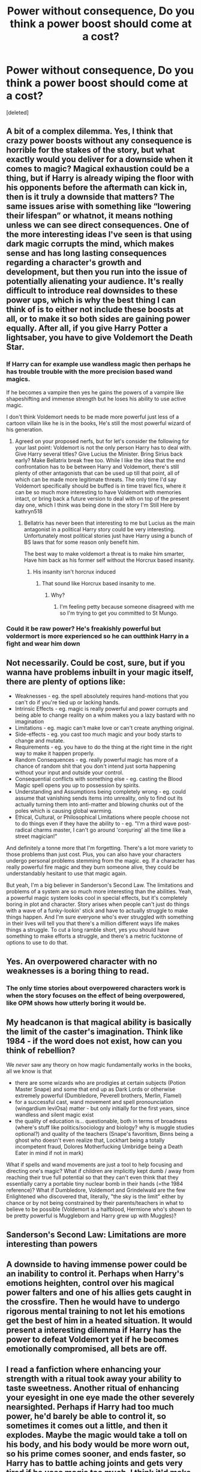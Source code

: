 #+TITLE: Power without consequence, Do you think a power boost should come at a cost?

* Power without consequence, Do you think a power boost should come at a cost?
:PROPERTIES:
:Score: 13
:DateUnix: 1605984210.0
:DateShort: 2020-Nov-21
:FlairText: Discussion
:END:
[deleted]


** A bit of a complex dilemma. Yes, I think that crazy power boosts without any consequence is horrible for the stakes of the story, but what exactly would you deliver for a downside when it comes to magic? Magical exhaustion could be a thing, but if Harry is already wiping the floor with his opponents before the aftermath can kick in, then is it truly a downside that matters? The same issues arise with something like “lowering their lifespan” or whatnot, it means nothing unless we can see direct consequences. One of the more interesting ideas I've seen is that using dark magic corrupts the mind, which makes sense and has long lasting consequences regarding a character's growth and development, but then you run into the issue of potentially alienating your audience. It's really difficult to introduce real downsides to these power ups, which is why the best thing I can think of is to either not include these boosts at all, or to make it so both sides are gaining power equally. After all, if you give Harry Potter a lightsaber, you have to give Voldemort the Death Star.
:PROPERTIES:
:Author: i-b-lax
:Score: 9
:DateUnix: 1605991834.0
:DateShort: 2020-Nov-22
:END:

*** If Harry can for example use wandless magic then perhaps he has trouble trouble with the more precision based wand magics.

If he becomes a vampire then yes he gains the powers of a vampire like shapeshifting and immense strength but he loses his ability to use active magic.

I don't think Voldemort needs to be made more powerful just less of a cartoon villain like he is in the books, He's still the most powerful wizard of his generation.
:PROPERTIES:
:Author: TheAncientSun
:Score: 6
:DateUnix: 1605992092.0
:DateShort: 2020-Nov-22
:END:

**** Agreed on your proposed nerfs, but for let's consider the following for your last point: Voldemort is not the only person Harry has to deal with. Give Harry several titles? Give Lucius the Minister. Bring Sirius back early? Make Bellatrix break free too. While I like the idea that the end confrontation has to be between Harry and Voldemort, there's still plenty of other antagonists that can be used up till that point, all of which can be made more legitimate threats. The only time I'd say Voldemort specifically should be buffed is in time travel fics, where it can be so much more interesting to have Voldemort with memories intact, or bring back a future version to deal with on top of the present day one, which I think was being done in the story I'm Still Here by kathryn518
:PROPERTIES:
:Author: i-b-lax
:Score: 8
:DateUnix: 1605992495.0
:DateShort: 2020-Nov-22
:END:

***** Bellatrix has never been that interesting to me but Lucius as the main antagonist in a political Harry story could be very interesting. Unfortunately most political stories just have Harry using a bunch of BS laws that for some reason only benefit him.

The best way to make voldemort a threat is to make him smarter, Have him back as his former self without the Horcrux based insanity.
:PROPERTIES:
:Author: TheAncientSun
:Score: 3
:DateUnix: 1605992951.0
:DateShort: 2020-Nov-22
:END:

****** His insanity isn't horcrux induced
:PROPERTIES:
:Author: glencoe2000
:Score: 2
:DateUnix: 1605995930.0
:DateShort: 2020-Nov-22
:END:

******* That sound like Horcrux based insanity to me.
:PROPERTIES:
:Author: TheAncientSun
:Score: 1
:DateUnix: 1605995965.0
:DateShort: 2020-Nov-22
:END:

******** Why?
:PROPERTIES:
:Author: glencoe2000
:Score: 3
:DateUnix: 1605995986.0
:DateShort: 2020-Nov-22
:END:

********* I'm feeling petty because someone disagreed with me so I'm trying to get you committed to St Mungo.
:PROPERTIES:
:Author: TheAncientSun
:Score: 3
:DateUnix: 1605996097.0
:DateShort: 2020-Nov-22
:END:


*** Could it be raw power? He's freakishly powerful but voldermort is more experienced so he can outthink Harry in a fight and wear him down
:PROPERTIES:
:Author: Thorfan23
:Score: 1
:DateUnix: 1605999638.0
:DateShort: 2020-Nov-22
:END:


** Not necessarily. Could be cost, sure, but if you wanna have problems inbuilt in your magic itself, there are plenty of options like:

- Weaknesses - eg. the spell absolutely requires hand-motions that you can't do if you're tied up or lacking hands.
- Intrinsic Effects - eg. magic is really powerful and power corrupts and being able to change reality on a whim makes you a lazy bastard with no imagination
- Limitations - eg. magic can't make love or can't create anything original.
- Side-effects - eg. you cast too much magic and your body starts to change and mutate.
- Requirements - eg. you have to do the thing at the right time in the right way to make it happen properly.
- Random Consequences - eg. really powerful magic has more of a chance of random shit that you don't intend just sorta happening without your input and outside your control.
- Consequential conflicts with something else - eg. casting the Blood Magic spell opens you up to possession by spirits.
- Understanding and Assumptions being completely wrong - eg. could assume that vanishing sends items into unreality, only to find out its actually turning them into anti-matter and blowing chunks out of the poles which is causing global warming.
- Ethical, Cultural, or Philosophical Limitations where people choose not to do things even if they have the ability to - eg. "I'm a third wave post-radical charms master, I can't go around 'conjuring' all the time like a street magician!"

And definitely a tonne more that I'm forgetting. There's a lot more variety to those problems than just cost. Plus, you can also have your characters undergo personal problems stemming from the magic. eg. If a character has really powerful fire magic and they burn someone alive, they could be understandably hesitant to use that magic again.

But yeah, I'm a big believer in Sanderson's Second Law. The limitations and problems of a system are so much more interesting than the abilities. Yeah, a powerful magic system looks cool in special effects, but it's completely boring in plot and character. Story arises when people can't just do things with a wave of a funky-lookin' stick and have to actually struggle to make things happen. And I'm sure everyone who's ever struggled with something in their lives will tell you that there's a million different ways life makes things a struggle. To cut a long ramble short, yes you should have something to make efforts a struggle, and there's a metric fucktonne of options to use to do that.
:PROPERTIES:
:Author: Avalon1632
:Score: 3
:DateUnix: 1606001912.0
:DateShort: 2020-Nov-22
:END:


** Yes. An overpowered character with no weaknesses is a boring thing to read.
:PROPERTIES:
:Score: 4
:DateUnix: 1605986209.0
:DateShort: 2020-Nov-21
:END:

*** The only time stories about overpowered characters work is when the story focuses on the effect of being overpowered, like OPM shows how utterly boring it would be.
:PROPERTIES:
:Author: Zarion222
:Score: 2
:DateUnix: 1605996068.0
:DateShort: 2020-Nov-22
:END:


** My headcanon is that magical ability is basically the limit of the caster's imagination. Think like 1984 - if the word does not exist, how can you think of rebellion?

We /never/ saw any theory on how magic fundamentally works in the books, all we know is that

- there are some wizards who are prodigies at certain subjects (Potion Master Snape) and some that end up as Dark Lords or otherwise extremely powerful (Dumbledore, Peverell brothers, Merlin, Flamel)
- for a successful cast, wand movement and spell pronounciation (wingardium leviOsa) matter - but only initially for the first years, since wandless and silent magic exist
- the quality of education is... questionable, both in terms of broadness (where's stuff like politics/sociology and biology? why is muggle studies optional?) and quality of the teachers (Snape's favoritism, Binns being a ghost who doesn't even realize that, Lockhart being a totally incompetent fraud, Dolores Motherfucking Umbridge being a Death Eater in mind if not in mark)

What if spells and wand movements are just a tool to help focusing and directing one's magic? What if children are implicitly kept dumb / away from reaching their true full potential so that they can't even think that they essentially carry a portable tiny nuclear bomb in their hands (=the 1984 reference)? What if Dumbledore, Voldemort and Grindelwald are the few Enlightened who discovered that, literally, "the sky is the limit" either by chance or by not being constrained by their parents/teachers in what to believe to be possible (Voldemort is a halfblood, Hermione who's shown to be pretty powerful is Muggleborn and Harry grew up with Muggles)?
:PROPERTIES:
:Author: mschuster91
:Score: 2
:DateUnix: 1606003787.0
:DateShort: 2020-Nov-22
:END:


** Sanderson's Second Law: Limitations are more interesting than powers
:PROPERTIES:
:Author: Tsorovar
:Score: 2
:DateUnix: 1606025559.0
:DateShort: 2020-Nov-22
:END:


** A downside to having immense power could be an inability to control it. Perhaps when Harry's emotions heighten, control over his magical power falters and one of his allies gets caught in the crossfire. Then he would have to undergo rigorous mental training to not let his emotions get the best of him in a heated situation. It would present a interesting dilemma if Harry has the power to defeat Voldemort yet if he becomes emotionally compromised, all bets are off.
:PROPERTIES:
:Author: Snegurochkaa
:Score: 1
:DateUnix: 1606015241.0
:DateShort: 2020-Nov-22
:END:


** I read a fanfiction where enhancing your strength with a ritual took away your ability to taste sweetness. Another ritual of enhancing your eyesight in one eye made the other severely nearsighted. Perhaps if Harry had too much power, he'd barely be able to control it, so sometimes it comes out a little, and then it explodes. Maybe the magic would take a toll on his body, and his body would be more worn out, so his prime comes sooner, and ends faster, so Harry has to battle aching joints and gets very tired if he uses magic too much. I think it'd make sense.
:PROPERTIES:
:Author: Ceyne_the_thinker
:Score: 1
:DateUnix: 1606024022.0
:DateShort: 2020-Nov-22
:END:


** If you want harry to be powerful have someone who can match him and exploit his weaknesses making him have to grow to beat his enemies. Could be Voldemort or someone new doesn't really matter just has to be someone strong and smart enough to be able to reliably beat harry. Also another way to make it work is give harry mental problems or something like someone close to him died and he never got passed it or as I mentioned before with someone new. This new person and him where good friends and close as sibling and they betrayed him and tried to kill him. Giving him an emotional problem to over come. Wbwl story's do enough emotional problems for harry as long as the bashing isn't overdone and they see their faults he sees his and they forgive each other. They might not have to like each other just not hate the other.

Story's where hes just powerful from some test the goblins did and Dumbledore's manipulating him and he just beats evryone up is boring

Harry's got to have something to work past could be motional, physical, troubled past, ect. Also he cant recover from it in the the first quarter of the fanfiction.its got to be a recurring problem through out the fic that he may never fully solve but solve enough to get the story done.
:PROPERTIES:
:Author: bechp9883
:Score: 1
:DateUnix: 1606034348.0
:DateShort: 2020-Nov-22
:END:


** In my fic, Harry is OP! but has a major limitation - he is basically always giving off 'ambient magic', meaning he can't use wands (they explode as soon as he tries to channel magic through them), can't fly a broom (it goes wonky, a la Neville's in their first flying lesson), can't brew potions (giving off magic messes with the brewing process), and sucks at Herbology (magical plants react negatively to him). Basically, all he can do is Transfiguration, and he does it *really really well*, but still is shut out from most other magic.

Having a superpowered protagonist with no limitations can get pretty dull.
:PROPERTIES:
:Score: 1
:DateUnix: 1606110334.0
:DateShort: 2020-Nov-23
:END:
